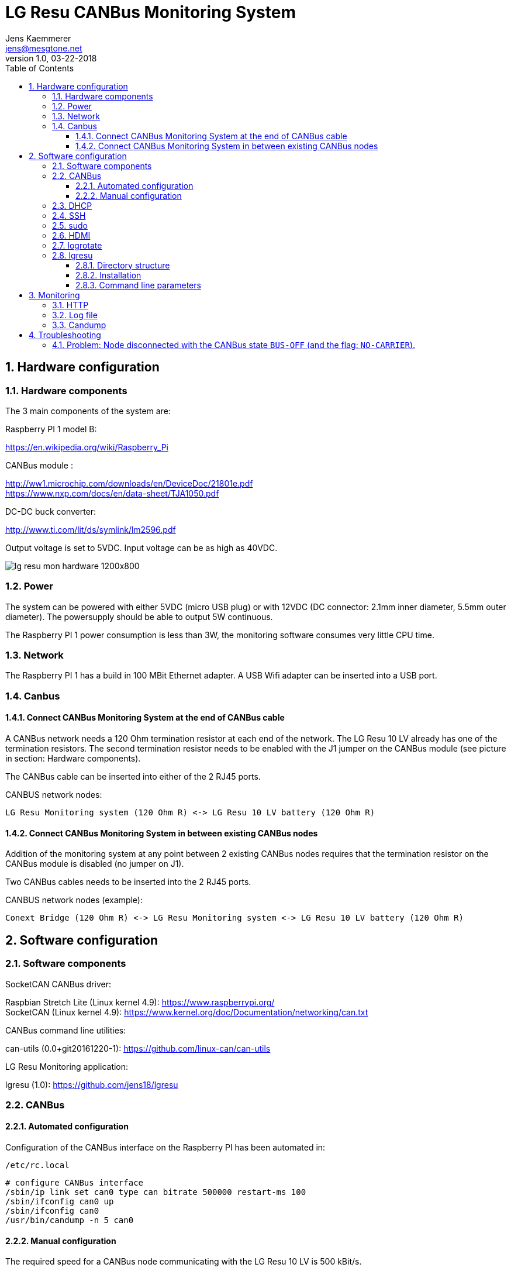 
= LG Resu CANBus Monitoring System 
Jens Kaemmerer <jens@mesgtone.net>
v1.0, 03-22-2018
:toc:
:toclevels: 4
:sectnums:

== Hardware configuration

=== Hardware components

The 3 main components of the system are:

Raspberry PI 1 model B:

https://en.wikipedia.org/wiki/Raspberry_Pi +

CANBus module :

http://ww1.microchip.com/downloads/en/DeviceDoc/21801e.pdf +
https://www.nxp.com/docs/en/data-sheet/TJA1050.pdf

DC-DC buck converter:

http://www.ti.com/lit/ds/symlink/lm2596.pdf +

Output voltage is set to 5VDC. Input voltage can be as high as 40VDC. 

image::lg_resu_mon_hardware_1200x800.jpg[]

=== Power 

The system can be powered with either 5VDC (micro USB plug) or
with 12VDC (DC connector: 2.1mm inner diameter, 5.5mm outer diameter).
The powersupply should be able to output 5W continuous.

The Raspberry PI 1 power consumption is less than 3W, the monitoring
software consumes very little CPU time. 

=== Network

The Raspberry PI 1 has a build in 100 MBit Ethernet adapter. A USB Wifi adapter can
be inserted into a USB port.

=== Canbus

==== Connect CANBus Monitoring System at the end of CANBus cable 

A CANBus network needs a 120 Ohm termination resistor at each end of the network.
The LG Resu 10 LV already has one of the termination resistors. The second termination resistor
needs to be enabled with the J1 jumper on the CANBus module (see picture in section: Hardware
components).

The CANBus cable can be inserted into either of the 2 RJ45 ports.

CANBUS network nodes:

----
LG Resu Monitoring system (120 Ohm R) <-> LG Resu 10 LV battery (120 Ohm R) 
----

==== Connect CANBus Monitoring System in between existing CANBus nodes

Addition of the monitoring system at any point between 2 existing CANBus nodes requires that the
termination resistor on the CANBus module is disabled (no jumper on J1).

Two CANBus cables needs to be inserted into the 2 RJ45 ports.

CANBUS network nodes (example):

----
Conext Bridge (120 Ohm R) <-> LG Resu Monitoring system <-> LG Resu 10 LV battery (120 Ohm R) 
----

== Software configuration

=== Software components

SocketCAN CANBus driver:

Raspbian Stretch Lite (Linux kernel 4.9): https://www.raspberrypi.org/ +
SocketCAN (Linux kernel 4.9): https://www.kernel.org/doc/Documentation/networking/can.txt

CANBus command line utilities:

can-utils (0.0+git20161220-1): https://github.com/linux-can/can-utils

LG Resu Monitoring application:

lgresu (1.0): https://github.com/jens18/lgresu

=== CANBus

==== Automated configuration

Configuration of the CANBus interface on the Raspberry PI has been automated in:

`/etc/rc.local`

----
# configure CANBus interface                                                                                                        
/sbin/ip link set can0 type can bitrate 500000 restart-ms 100
/sbin/ifconfig can0 up
/sbin/ifconfig can0
/usr/bin/candump -n 5 can0
----

==== Manual configuration

The required speed for a CANBus node communicating with the LG Resu 10 LV is 500 kBit/s.

CANBus speed needs to be specificed when configuring the Linux SocketCAN interface:

----
# /sbin/ip link set can0 type can bitrate 500000 restart-ms 100
----

The interface can be started with:

----
# /sbin/ifconfig can0 up
----

and stopped with:

----
# /sbin/ifconfig can0 down
----

Display interface details:

----
$ ifconfig can0
ifconfig can0
can0: flags=193<UP,RUNNING,NOARP>  mtu 16
        unspec 00-00-00-00-00-00-00-00-00-00-00-00-00-00-00-00  txqueuelen 10  (UNSPEC)
        RX packets 868643  bytes 6949144 (6.6 MiB)
        RX errors 0  dropped 97  overruns 0  frame 0
        TX packets 8502  bytes 68016 (66.4 KiB)
        TX errors 0  dropped 0 overruns 0  carrier 0  collisions 0
----

NOTE: It is normal to see `dropped` packets (in the example: 97). This number will increase
until a CANBus application (for example: `candump`) connects to the interface for the first time.

=== DHCP

DHCP is enabled.

A _static lease_ can be configured in the router for the MAC address contained in the output of
the `ifconfig` command:

----
# ifconfig eth0
eth0: flags=4163<UP,BROADCAST,RUNNING,MULTICAST>  mtu 1500
        inet 192.168.29.34  netmask 255.255.255.0  broadcast 192.168.29.255
        inet6 fe80::10ad:7c00:43c6:c9ef  prefixlen 64  scopeid 0x20<link>
        ether b8:27:eb:d9:82:b1  txqueuelen 1000  (Ethernet)
        RX packets 2451  bytes 131185 (128.1 KiB)
        RX errors 0  dropped 2  overruns 0  frame 0
        TX packets 432  bytes 74969 (73.2 KiB)
        TX errors 0  dropped 0 overruns 0  carrier 0  collisions 0
----

The example MAC address is: 

----
b8:27:eb:d9:82:b1
----

=== SSH

Logging into the LG Resu Monitor system is possible using any SSH client:

----
$ ssh -l pi 192.168.X.Y
----

login: pi +
password: raspberry

NOTE: `raspberry` is the default `pi` user password for Rasbian and should be changed.

=== sudo

Login as the super user `root` is only possible via `sudo`:

----
$ sudo bash
#
----

`sudo` is enabled for the regular user `pi`.

=== HDMI

HDMI can be permantently disabled to reduce power consumption by removing the # character in front of the
`tvservice` command in `/etc/rc.local`:

----
# turn HDMI circuit off
# /usr/bin/tvservice -o
----

WARNING: With HDMI disabled, it will not be possible to connect the Raspberry PI to a monitor / keyboard
in the event a network connection can not be established. 

HDMI can be re-enable with the command:

----
$ /usr/bin/tvservice -p
----

=== logrotate

Logfile rotation for the logfiles generated by the LG Resu CANBus Monitoring System has been configured in:

----
# more /etc/logrotate.d/lgresu
/opt/lgresu/log/*.log {
  missingok
  notifempty
  compress
  size 20k
  daily
  copytruncate
}
----

=== lgresu

==== Directory structure

The currently used `lgresu` software package is installed in the directory:

`/opt/lgresu`

The `lgresu' software package contains the following files:

----
lgresu
├── bin
│   └── lg_resu_mon
├── doc
│   └── LgResuMon.pdf
├── log
│   ├── lg_resu_mon.log
│   ├── lg_resu_mon.log.1.gz
│   ├── lg_resu_mon.log.2.gz
│   ├── lg_resu_mon.log.3.gz
│   └── lg_resu_mon.log.4.gz
├── script
│   ├── can_stats.sh
│   ├── keep_alive.sh
│   └── start_interface.sh
└── start_lg_resu_mon.sh
----

The startup of the `lg_resu_mon` server program with the script `start_lg_resu_mon.sh` is integrated with the
Rasbian operating system startup in:

`/etc/rc.local`

----
# lg_resu_mon
/opt/lgresu/start_lg_resu_mon.sh
----

The manual startup command is:

----
# /opt/lgresu/start_lg_resu_mon.sh
----

Verify that the `lg_resu_mon` process has been started:

----
# pgrep -a lg_resu_mon
2087 ./bin/lg_resu_mon -if can0
----

==== Installation

The `lgresu` software package file name is: `lgresu-1.1-linux-armv7l.tar.gz`

NOTE: This package has been build on an `armv7l` system (Raspberry PI 3) but can also be used on an `armv6l` system (Raspberry PI 1).

Stop the existing `lg_resu_mon` process instance and verify that the process has been stopped:

----
# pkill lg_resu_mon
# ps -ef |grep lg_resu_mon
----

Uncompress the `lgresu` software package with the commands:

----
# cd /opt
# tar xvfz /home/pi/lgresu-1.1-linux-armv7l.tar.gz
----

This will create a new directory: `/opt/lgresu-1.1`

Move the existing directory:

----
# cd /opt
# mv lgresu lgresu-1.0
----

Create a symbolic link to the `lgresu` software version you would like to use:

----
# ln -s lgresu-1.1 lgresu
# ls -l
total 12
lrwxrwxrwx 1 root root   10 Apr 19 11:52 lgresu -> lgresu-1.1
drwxr-xr-x 6 pi   pi   4096 Apr  3 18:45 lgresu-1.0
drwxr-xr-x 6 pi   pi   4096 Apr 19 11:52 lgresu-1.1
----

==== Command line parameters

----
# ./lg_resu_mon --help
                                 
Usage of ./lg_resu_mon:
  -d string
    	log level: debug, info, warn, error (default "info")
  -if string
    	network interface name (default "vcan0")
----

== Monitoring

=== HTTP

`lg_resu_mon` responds to HTTP request to the following URL with a JSON message containing the LG Resu metrics:

http://<ip_address>:9090

Example:

----
$ wget http://192.168.29.30:9090
--2018-04-19 14:06:42--  http://192.168.29.30:9090/
Connecting to 192.168.29.30:9090... connected.
HTTP request sent, awaiting response... 200 OK
Length: 159 [application/json]
Saving to: ‘index.html’

index.html               100%[================================>]     159  --.-KB/s    in 0s      

2018-04-19 14:06:43 (1.90 MB/s) - ‘index.html’ saved [159/159]

$ more index.html 
{"soc":62,"soh":99,"voltage":53.39,"current":6,"temp":19.4,"maxVoltage":57.7,"maxChargeCurrent":93
.6,"maxDischargeCurrent":93.6,"warnings":null,"alarms":null}
----

=== Log file

Addition of the option `-d debug` to the `lg_resu_mon` commandline in the script `/opt/lgresu/start_lg_resu_mon.sh`
displays all of the CANBus messages send by the LG Resu 10 LV:

----
# cd /opt/lgresu/log
# tail -11 lg_resu_mon.log
max charge voltage = 57.70 [VDC]
max charge current = 91.30 [ADC]
max discharge current = 91.30 [ADC]

soc = 78 %
soh = 99 %

voltage = 54.71 [VDC]
current = 3.10 [ADC]
temperature = 18.9 [Celsius]
----

=== Candump

Display raw CANBus message data from the LG Resu 10 LV with the `candump` command:

----
# /usr/bin/candump -n 5 can0
  can0  359   [8]  00 00 00 00 00 00 00 00
  can0  351   [8]  41 02 91 03 91 03 00 00
  can0  355   [8]  4E 00 63 00 00 00 00 00
  can0  356   [8]  60 15 1C 00 BD 00 00 00
  can0  354   [8]  04 C0 00 1F 03 00 00 00
----

== Troubleshooting

=== Problem: Node disconnected with the CANBus state `BUS-OFF` (and the flag: `NO-CARRIER`).

Example:
----
$ bash ./can_stats.sh
3: can0: <NO-CARRIER,NOARP,UP,ECHO> mtu 16 qdisc pfifo_fast state DOWN mode DEFAULT group default qlen 10
    link/can  promiscuity 0
    can state BUS-OFF restart-ms 0
      bitrate 500000 sample-point 0.750
      tq 250 prop-seg 2 phase-seg1 3 phase-seg2 2 sjw 1
      mcp251x: tseg1 3..16 tseg2 2..8 sjw 1..4 brp 1..64 brp-inc 1
      clock 4000000
      re-started bus-errors arbit-lost error-warn error-pass bus-off
      0          0          0          2          2          1         numtxqueues 1 gso_max_size 65536 gso_max_segs 65535
    RX: bytes  packets  errors  dropped overrun mcast  
    355424     44451    0       530     0       0      
    TX: bytes  packets  errors  dropped carrier collsns
    3440       430      0       0       0       0      
----

In this condition, `top` output typically shows that the interrupt handler is consuming a high CPU percentage:

----
$ top
top - 07:39:29 up  9:29,  1 user,  load average: 2.98, 2.78, 2.58
Tasks:  89 total,   2 running,  87 sleeping,   0 stopped,   0 zombie
%Cpu(s):  0.0 us, 96.3 sy,  0.0 ni,  3.7 id,  0.0 wa,  0.0 hi,  0.0 si,  0.0 st
KiB Mem :   444452 total,   221044 free,    22848 used,   200560 buff/cache
KiB Swap:   102396 total,   102396 free,        0 used.   369788 avail Mem

  PID USER      PR  NI    VIRT    RES    SHR S %CPU %MEM     TIME+ COMMAND                                   
  562 root     -51   0       0      0      0 R 99.9  0.0 396:21.67 irq/185-mcp251x                           
 1208 pi        20   0    8096   3204   2720 R  1.5  0.7   0:00.20 top                                       
 1128 root      20   0       0      0      0 S  0.2  0.0   0:00.29 kworker/0:2                               
 1160 pi        20   0   11636   3900   3136 S  0.2  0.9   0:00.25 sshd
----

Solution:

Restart the interface with the following commands:

----
# ip link set can0 down
# ip link set can0 up
----

Verify that the interface is now in the state `ERROR-ACTIVE` (normal operation).

Example:

----
# bash ../script/can_stats.sh 
3: can0: <NOARP,UP,LOWER_UP,ECHO> mtu 16 qdisc pfifo_fast state UNKNOWN mode DEFAULT group default qlen 10
    link/can  promiscuity 0 
    can state ERROR-ACTIVE restart-ms 100 
	  bitrate 500000 sample-point 0.750 
	  tq 250 prop-seg 2 phase-seg1 3 phase-seg2 2 sjw 1
	  mcp251x: tseg1 3..16 tseg2 2..8 sjw 1..4 brp 1..64 brp-inc 1
	  clock 4000000
	  re-started bus-errors arbit-lost error-warn error-pass bus-off
	  0          0          0          0          0          0         numtxqueues 1 gso_max_size 65536 gso_max_segs 65535 
    RX: bytes  packets  errors  dropped overrun mcast   
    45408      5676     0       0       0       0       
    TX: bytes  packets  errors  dropped carrier collsns 
    440        55       0       0       0       0
----


